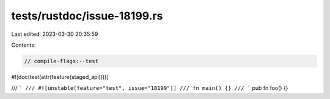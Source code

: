 tests/rustdoc/issue-18199.rs
============================

Last edited: 2023-03-30 20:35:59

Contents:

.. code-block:: rs

    // compile-flags:--test

#![doc(test(attr(feature(staged_api))))]

/// ```
/// #![unstable(feature="test", issue="18199")]
/// fn main() {}
/// ```
pub fn foo() {}


